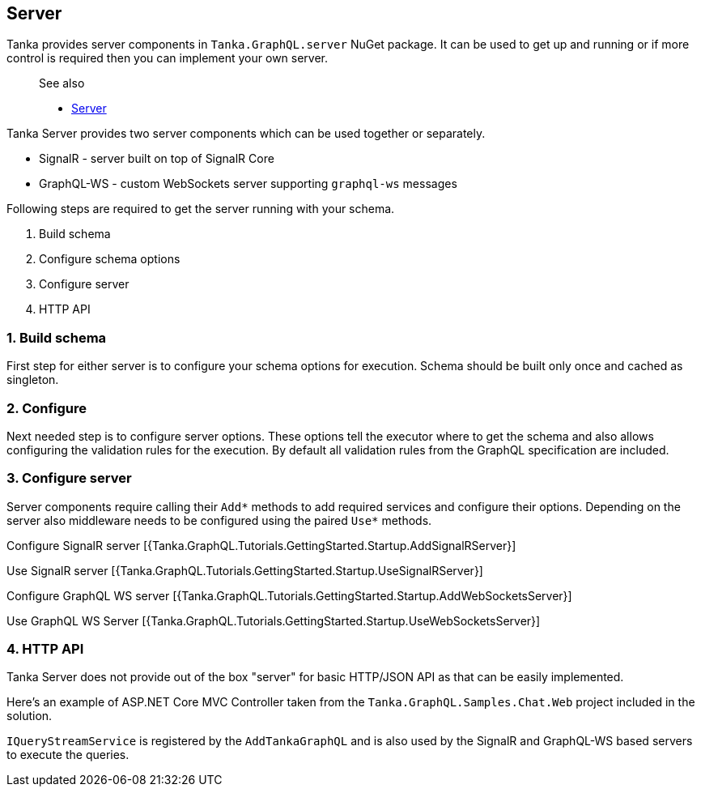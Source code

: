 == Server

Tanka provides server components in `Tanka.GraphQL.server` NuGet package.
It can be used to get up and running or if more control is required then you can implement your own server.

____
See also

* link:2-server/0-common.html[Server]
____

Tanka Server provides two server components which can be used together or separately.

* SignalR - server built on top of SignalR Core
* GraphQL-WS - custom WebSockets server supporting `graphql-ws` messages

Following steps are required to get the server running with your schema.

. Build schema
. Configure schema options
. Configure server
. HTTP API

=== 1. Build schema

First step for either server is to configure your schema options for execution.
Schema should be built only once and cached as singleton.

[{Tanka.GraphQL.Tutorials.GettingStarted.SchemaCache.Create}]

=== 2. Configure

Next needed step is to configure server options.
These options tell the executor where to get the schema and also allows configuring the validation rules for the execution.
By default all validation rules from the GraphQL specification are included.

[{Tanka.GraphQL.Tutorials.GettingStarted.Startup.AddTanka}]

=== 3. Configure server

Server components require calling their `Add*` methods to add required services and configure their options.
Depending on the server also middleware needs to be configured using the paired `Use*` methods.

Configure SignalR server [{Tanka.GraphQL.Tutorials.GettingStarted.Startup.AddSignalRServer}]

Use SignalR server [{Tanka.GraphQL.Tutorials.GettingStarted.Startup.UseSignalRServer}]

Configure GraphQL WS server [{Tanka.GraphQL.Tutorials.GettingStarted.Startup.AddWebSocketsServer}]

Use GraphQL WS Server [{Tanka.GraphQL.Tutorials.GettingStarted.Startup.UseWebSocketsServer}]

=== 4. HTTP API

Tanka Server does not provide out of the box "server" for basic HTTP/JSON API as that can be easily implemented.

Here's an example of ASP.NET Core MVC Controller taken from the  `Tanka.GraphQL.Samples.Chat.Web` project included in the solution.

`IQueryStreamService` is registered by the `AddTankaGraphQL` and is also used by the SignalR and GraphQL-WS based servers to  execute the queries.

[{Tanka.GraphQL.Samples.Chat.Web.Controllers.QueryController}]
